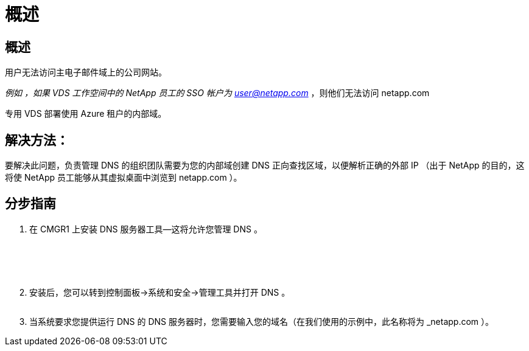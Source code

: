 = 概述
:allow-uri-read: 




== 概述

用户无法访问主电子邮件域上的公司网站。

_例如 ，如果 VDS 工作空间中的 NetApp 员工的 SSO 帐户为 user@netapp.com_ ，则他们无法访问 netapp.com

专用 VDS 部署使用 Azure 租户的内部域。



== 解决方法：

要解决此问题，负责管理 DNS 的组织团队需要为您的内部域创建 DNS 正向查找区域，以便解析正确的外部 IP （出于 NetApp 的目的，这将使 NetApp 员工能够从其虚拟桌面中浏览到 netapp.com ）。



== 分步指南

. 在 CMGR1 上安装 DNS 服务器工具—这将允许您管理 DNS 。
+
image:dns1.png[""]

+
image:dns2.png[""]

+
image:dns3.png[""]

+
image:dns4.png[""]

+
image:dns5.png[""]

. 安装后，您可以转到控制面板→系统和安全→管理工具并打开 DNS 。
+
image:dns6.png[""]

. 当系统要求您提供运行 DNS 的 DNS 服务器时，您需要输入您的域名（在我们使用的示例中，此名称将为 _netapp.com ）。

